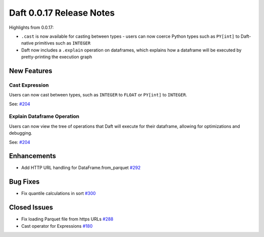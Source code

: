 Daft 0.0.17 Release Notes
=========================

Highlights from 0.0.17:

* ``.cast`` is now available for casting between types - users can now coerce Python types such as ``PY[int]`` to Daft-native primitives such as ``INTEGER``
* Daft now includes a ``.explain`` operation on dataframes, which explains how a dataframe will be executed by pretty-printing the execution graph


New Features
------------

Cast Expression
^^^^^^^^^^^^^^^

Users can now cast between types, such as ``INTEGER`` to ``FLOAT`` or ``PY[int]`` to ``INTEGER``.

See: `#204 <https://github.com/Eventual-Inc/Daft/pull/293>`_

Explain Dataframe Operation
^^^^^^^^^^^^^^^^^^^^^^^^^^^

Users can now view the tree of operations that Daft will execute for their dataframe, allowing for optimizations and debugging.

See: `#204 <https://github.com/Eventual-Inc/Daft/pull/301>`_

Enhancements
------------

* Add HTTP URL handling for DataFrame.from\_parquet `#292 <https://github.com/Eventual-Inc/Daft/pull/292>`_

Bug Fixes
---------

* Fix quantile calculations in sort `#300 <https://github.com/Eventual-Inc/Daft/pull/300>`_

Closed Issues
-------------

* Fix loading Parquet file from https URLs `#288 <https://github.com/Eventual-Inc/Daft/issues/288>`_
* Cast operator for Expressions `#180 <https://github.com/Eventual-Inc/Daft/issues/180>`_
